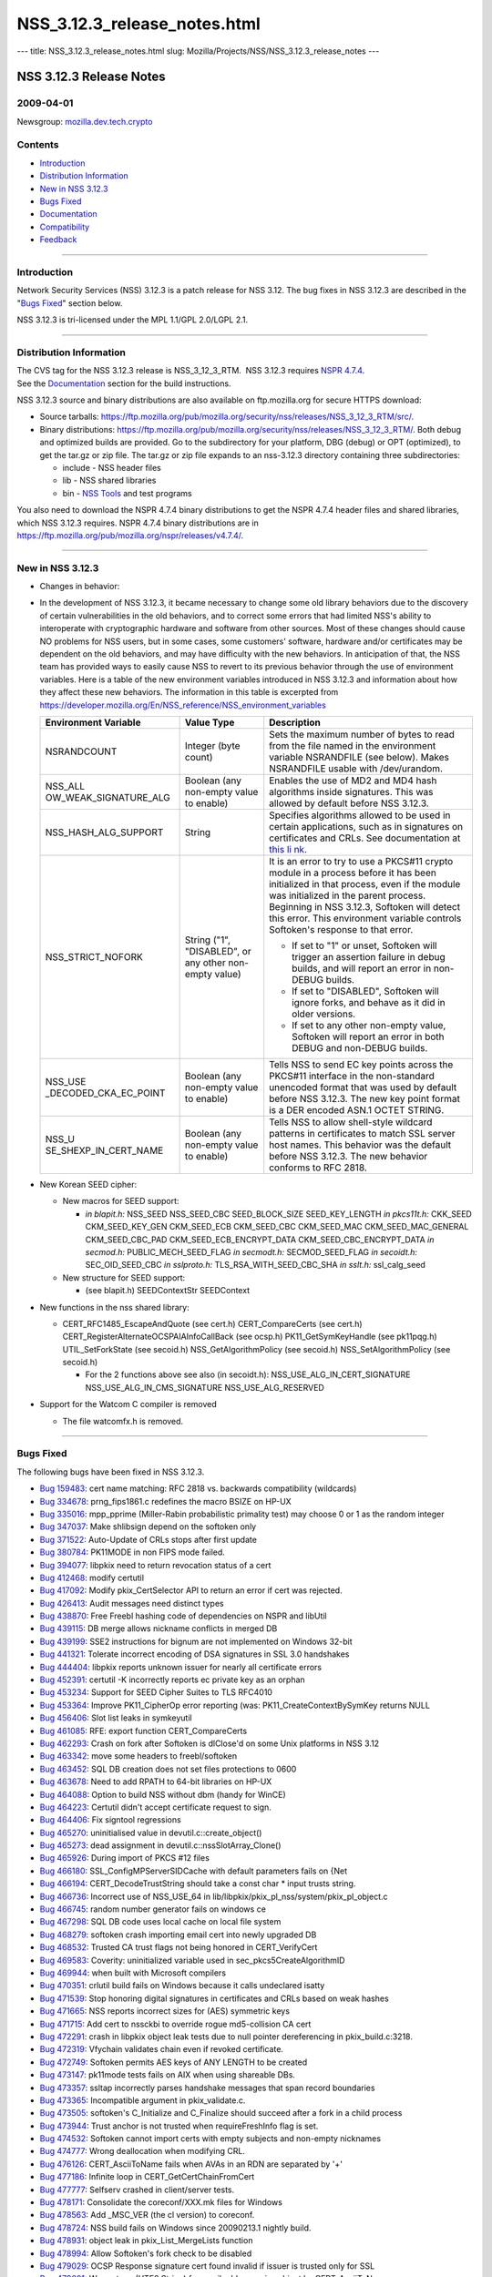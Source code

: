 =============================
NSS_3.12.3_release_notes.html
=============================
--- title: NSS_3.12.3_release_notes.html slug:
Mozilla/Projects/NSS/NSS_3.12.3_release_notes ---

.. _NSS_3.12.3_Release_Notes:

NSS 3.12.3 Release Notes
------------------------

.. _2009-04-01:

2009-04-01
~~~~~~~~~~

Newsgroup:
`mozilla.dev.tech.crypto <news://news.mozilla.org/mozilla.dev.tech.crypto>`__

.. _Contents:

Contents
~~~~~~~~

-  `Introduction <#introduction>`__
-  `Distribution Information <#distribution_information>`__
-  `New in NSS 3.12.3 <#new_in_nss_3.12.3>`__
-  `Bugs Fixed <#bugs_fixed>`__
-  `Documentation <#documentation>`__
-  `Compatibility <#compatibility>`__
-  `Feedback <#feedback>`__

--------------

.. _Introduction:

Introduction
~~~~~~~~~~~~

Network Security Services (NSS) 3.12.3 is a patch release for NSS 3.12.
The bug fixes in NSS 3.12.3 are described in the "`Bugs
Fixed <#bugs_fixed>`__" section below.

NSS 3.12.3 is tri-licensed under the MPL 1.1/GPL 2.0/LGPL 2.1.

--------------

.. _Distribution_Information:

Distribution Information
~~~~~~~~~~~~~~~~~~~~~~~~

| The CVS tag for the NSS 3.12.3 release is NSS_3_12_3_RTM.  NSS 3.12.3
  requires `NSPR
  4.7.4 <https://www.mozilla.org/projects/nspr/release-notes/nspr474.html>`__.
| See the `Documentation <#documentation>`__ section for the build
  instructions.

NSS 3.12.3 source and binary distributions are also available on
ftp.mozilla.org for secure HTTPS download:

-  Source tarballs:
   https://ftp.mozilla.org/pub/mozilla.org/security/nss/releases/NSS_3_12_3_RTM/src/.
-  Binary distributions:
   https://ftp.mozilla.org/pub/mozilla.org/security/nss/releases/NSS_3_12_3_RTM/.
   Both debug and optimized builds are provided. Go to the subdirectory
   for your platform, DBG (debug) or OPT (optimized), to get the tar.gz
   or zip file. The tar.gz or zip file expands to an nss-3.12.3
   directory containing three subdirectories:

   -  include - NSS header files
   -  lib - NSS shared libraries
   -  bin - `NSS
      Tools <https://www.mozilla.org/projects/security/pki/nss/tools/>`__
      and test programs

You also need to download the NSPR 4.7.4 binary distributions to get the
NSPR 4.7.4 header files and shared libraries, which NSS 3.12.3 requires.
NSPR 4.7.4 binary distributions are in
https://ftp.mozilla.org/pub/mozilla.org/nspr/releases/v4.7.4/.

--------------

.. _New_in_NSS_3.12.3:

New in NSS 3.12.3
~~~~~~~~~~~~~~~~~

-  Changes in behavior:
-  In the development of NSS 3.12.3, it became necessary to change some
   old library behaviors due to the discovery of certain vulnerabilities
   in the old behaviors, and to correct some errors that had limited
   NSS's ability to interoperate with cryptographic hardware and
   software from other sources.
   Most of these changes should cause NO problems for NSS users, but in
   some cases, some customers' software, hardware and/or certificates
   may be dependent on the old behaviors, and may have difficulty with
   the new behaviors. In anticipation of that, the NSS team has provided
   ways to easily cause NSS to revert to its previous behavior through
   the use of environment variables.
   Here is a table of the new environment variables introduced in NSS
   3.12.3 and information about how they affect these new behaviors. The
   information in this table is excerpted from
   `https://developer.mozilla.org/En/NSS_reference/NSS_environment_variables </en-US/NSS_reference/NSS_environment_variables>`__

   +-----------------------+-----------------------+-----------------------+
   | **Environment         | **Value Type**        | **Description**       |
   | Variable**            |                       |                       |
   +-----------------------+-----------------------+-----------------------+
   | NSRANDCOUNT           | Integer               | Sets the maximum      |
   |                       | (byte count)          | number of bytes to    |
   |                       |                       | read from the file    |
   |                       |                       | named in the          |
   |                       |                       | environment variable  |
   |                       |                       | NSRANDFILE (see       |
   |                       |                       | below). Makes         |
   |                       |                       | NSRANDFILE usable     |
   |                       |                       | with /dev/urandom.    |
   +-----------------------+-----------------------+-----------------------+
   | NSS_ALL               | Boolean               | Enables the use of    |
   | OW_WEAK_SIGNATURE_ALG | (any non-empty value  | MD2 and MD4 hash      |
   |                       | to enable)            | algorithms inside     |
   |                       |                       | signatures. This was  |
   |                       |                       | allowed by default    |
   |                       |                       | before NSS 3.12.3.    |
   +-----------------------+-----------------------+-----------------------+
   | NSS_HASH_ALG_SUPPORT  | String                | Specifies algorithms  |
   |                       |                       | allowed to be used in |
   |                       |                       | certain applications, |
   |                       |                       | such as in signatures |
   |                       |                       | on certificates and   |
   |                       |                       | CRLs. See             |
   |                       |                       | documentation at      |
   |                       |                       | `this                 |
   |                       |                       | li                    |
   |                       |                       | nk <https://bugzilla. |
   |                       |                       | mozilla.org/show_bug. |
   |                       |                       | cgi?id=483113#c0>`__. |
   +-----------------------+-----------------------+-----------------------+
   | NSS_STRICT_NOFORK     | String                | It is an error to try |
   |                       | ("1",                 | to use a PKCS#11      |
   |                       | "DISABLED",           | crypto module in a    |
   |                       | or any other          | process before it has |
   |                       | non-empty value)      | been initialized in   |
   |                       |                       | that process, even if |
   |                       |                       | the module was        |
   |                       |                       | initialized in the    |
   |                       |                       | parent process.       |
   |                       |                       | Beginning in NSS      |
   |                       |                       | 3.12.3, Softoken will |
   |                       |                       | detect this error.    |
   |                       |                       | This environment      |
   |                       |                       | variable controls     |
   |                       |                       | Softoken's response   |
   |                       |                       | to that error.        |
   |                       |                       |                       |
   |                       |                       | -  If set to "1" or   |
   |                       |                       |    unset, Softoken    |
   |                       |                       |    will trigger an    |
   |                       |                       |    assertion failure  |
   |                       |                       |    in debug builds,   |
   |                       |                       |    and will report an |
   |                       |                       |    error in non-DEBUG |
   |                       |                       |    builds.            |
   |                       |                       | -  If set to          |
   |                       |                       |    "DISABLED",        |
   |                       |                       |    Softoken will      |
   |                       |                       |    ignore forks, and  |
   |                       |                       |    behave as it did   |
   |                       |                       |    in older versions. |
   |                       |                       | -  If set to any      |
   |                       |                       |    other non-empty    |
   |                       |                       |    value, Softoken    |
   |                       |                       |    will report an     |
   |                       |                       |    error in both      |
   |                       |                       |    DEBUG and          |
   |                       |                       |    non-DEBUG builds.  |
   +-----------------------+-----------------------+-----------------------+
   | NSS_USE               | Boolean               | Tells NSS to send EC  |
   | _DECODED_CKA_EC_POINT | (any non-empty value  | key points across the |
   |                       | to enable)            | PKCS#11 interface in  |
   |                       |                       | the non-standard      |
   |                       |                       | unencoded format that |
   |                       |                       | was used by default   |
   |                       |                       | before NSS 3.12.3.    |
   |                       |                       | The new key point     |
   |                       |                       | format is a DER       |
   |                       |                       | encoded ASN.1 OCTET   |
   |                       |                       | STRING.               |
   +-----------------------+-----------------------+-----------------------+
   | NSS_U                 | Boolean               | Tells NSS to allow    |
   | SE_SHEXP_IN_CERT_NAME | (any non-empty value  | shell-style wildcard  |
   |                       | to enable)            | patterns in           |
   |                       |                       | certificates to match |
   |                       |                       | SSL server host       |
   |                       |                       | names. This behavior  |
   |                       |                       | was the default       |
   |                       |                       | before NSS 3.12.3.    |
   |                       |                       | The new behavior      |
   |                       |                       | conforms to RFC 2818. |
   +-----------------------+-----------------------+-----------------------+

-  New Korean SEED cipher:

   -  New macros for SEED support:

      -  *in blapit.h:*
         NSS_SEED
         NSS_SEED_CBC
         SEED_BLOCK_SIZE
         SEED_KEY_LENGTH
         *in pkcs11t.h:*
         CKK_SEED
         CKM_SEED_KEY_GEN
         CKM_SEED_ECB
         CKM_SEED_CBC
         CKM_SEED_MAC
         CKM_SEED_MAC_GENERAL
         CKM_SEED_CBC_PAD
         CKM_SEED_ECB_ENCRYPT_DATA
         CKM_SEED_CBC_ENCRYPT_DATA
         *in secmod.h:*
         PUBLIC_MECH_SEED_FLAG
         *in secmodt.h:*
         SECMOD_SEED_FLAG
         *in secoidt.h:*
         SEC_OID_SEED_CBC
         *in sslproto.h:*
         TLS_RSA_WITH_SEED_CBC_SHA
         *in sslt.h:*
         ssl_calg_seed

   -  New structure for SEED support:

      -  (see blapit.h)
         SEEDContextStr
         SEEDContext

-  New functions in the nss shared library:

   -  CERT_RFC1485_EscapeAndQuote (see cert.h)
      CERT_CompareCerts (see cert.h)
      CERT_RegisterAlternateOCSPAIAInfoCallBack (see ocsp.h)
      PK11_GetSymKeyHandle (see pk11pqg.h)
      UTIL_SetForkState (see secoid.h)
      NSS_GetAlgorithmPolicy (see secoid.h)
      NSS_SetAlgorithmPolicy (see secoid.h)

      -  For the 2 functions above see also (in secoidt.h):
         NSS_USE_ALG_IN_CERT_SIGNATURE
         NSS_USE_ALG_IN_CMS_SIGNATURE
         NSS_USE_ALG_RESERVED

-  Support for the Watcom C compiler is removed

   -  The file watcomfx.h is removed.

--------------

.. _Bugs_Fixed:

Bugs Fixed
~~~~~~~~~~

The following bugs have been fixed in NSS 3.12.3.

-  `Bug 159483 <https://bugzilla.mozilla.org/show_bug.cgi?id=159483>`__:
   cert name matching: RFC 2818 vs. backwards compatibility (wildcards)
-  `Bug 334678 <https://bugzilla.mozilla.org/show_bug.cgi?id=334678>`__:
   prng_fips1861.c redefines the macro BSIZE on HP-UX
-  `Bug 335016 <https://bugzilla.mozilla.org/show_bug.cgi?id=335016>`__:
   mpp_pprime (Miller-Rabin probabilistic primality test) may choose 0
   or 1 as the random integer
-  `Bug 347037 <https://bugzilla.mozilla.org/show_bug.cgi?id=347037>`__:
   Make shlibsign depend on the softoken only
-  `Bug 371522 <https://bugzilla.mozilla.org/show_bug.cgi?id=371522>`__:
   Auto-Update of CRLs stops after first update
-  `Bug 380784 <https://bugzilla.mozilla.org/show_bug.cgi?id=380784>`__:
   PK11MODE in non FIPS mode failed.
-  `Bug 394077 <https://bugzilla.mozilla.org/show_bug.cgi?id=394077>`__:
   libpkix need to return revocation status of a cert
-  `Bug 412468 <https://bugzilla.mozilla.org/show_bug.cgi?id=412468>`__:
   modify certutil
-  `Bug 417092 <https://bugzilla.mozilla.org/show_bug.cgi?id=417092>`__:
   Modify pkix_CertSelector API to return an error if cert was rejected.
-  `Bug 426413 <https://bugzilla.mozilla.org/show_bug.cgi?id=426413>`__:
   Audit messages need distinct types
-  `Bug 438870 <https://bugzilla.mozilla.org/show_bug.cgi?id=438870>`__:
   Free Freebl hashing code of dependencies on NSPR and libUtil
-  `Bug 439115 <https://bugzilla.mozilla.org/show_bug.cgi?id=439115>`__:
   DB merge allows nickname conflicts in merged DB
-  `Bug 439199 <https://bugzilla.mozilla.org/show_bug.cgi?id=439199>`__:
   SSE2 instructions for bignum are not implemented on Windows 32-bit
-  `Bug 441321 <https://bugzilla.mozilla.org/show_bug.cgi?id=441321>`__:
   Tolerate incorrect encoding of DSA signatures in SSL 3.0 handshakes
-  `Bug 444404 <https://bugzilla.mozilla.org/show_bug.cgi?id=444404>`__:
   libpkix reports unknown issuer for nearly all certificate errors
-  `Bug 452391 <https://bugzilla.mozilla.org/show_bug.cgi?id=452391>`__:
   certutil -K incorrectly reports ec private key as an orphan
-  `Bug 453234 <https://bugzilla.mozilla.org/show_bug.cgi?id=453234>`__:
   Support for SEED Cipher Suites to TLS RFC4010
-  `Bug 453364 <https://bugzilla.mozilla.org/show_bug.cgi?id=453364>`__:
   Improve PK11_CipherOp error reporting (was:
   PK11_CreateContextBySymKey returns NULL
-  `Bug 456406 <https://bugzilla.mozilla.org/show_bug.cgi?id=456406>`__:
   Slot list leaks in symkeyutil
-  `Bug 461085 <https://bugzilla.mozilla.org/show_bug.cgi?id=461085>`__:
   RFE: export function CERT_CompareCerts
-  `Bug 462293 <https://bugzilla.mozilla.org/show_bug.cgi?id=462293>`__:
   Crash on fork after Softoken is dlClose'd on some Unix platforms in
   NSS 3.12
-  `Bug 463342 <https://bugzilla.mozilla.org/show_bug.cgi?id=463342>`__:
   move some headers to freebl/softoken
-  `Bug 463452 <https://bugzilla.mozilla.org/show_bug.cgi?id=463452>`__:
   SQL DB creation does not set files protections to 0600
-  `Bug 463678 <https://bugzilla.mozilla.org/show_bug.cgi?id=463678>`__:
   Need to add RPATH to 64-bit libraries on HP-UX
-  `Bug 464088 <https://bugzilla.mozilla.org/show_bug.cgi?id=464088>`__:
   Option to build NSS without dbm (handy for WinCE)
-  `Bug 464223 <https://bugzilla.mozilla.org/show_bug.cgi?id=464223>`__:
   Certutil didn't accept certificate request to sign.
-  `Bug 464406 <https://bugzilla.mozilla.org/show_bug.cgi?id=464406>`__:
   Fix signtool regressions
-  `Bug 465270 <https://bugzilla.mozilla.org/show_bug.cgi?id=465270>`__:
   uninitialised value in devutil.c::create_object()
-  `Bug 465273 <https://bugzilla.mozilla.org/show_bug.cgi?id=465273>`__:
   dead assignment in devutil.c::nssSlotArray_Clone()
-  `Bug 465926 <https://bugzilla.mozilla.org/show_bug.cgi?id=465926>`__:
   During import of PKCS #12 files
-  `Bug 466180 <https://bugzilla.mozilla.org/show_bug.cgi?id=466180>`__:
   SSL_ConfigMPServerSIDCache with default parameters fails on {Net
-  `Bug 466194 <https://bugzilla.mozilla.org/show_bug.cgi?id=466194>`__:
   CERT_DecodeTrustString should take a const char \* input trusts
   string.
-  `Bug 466736 <https://bugzilla.mozilla.org/show_bug.cgi?id=466736>`__:
   Incorrect use of NSS_USE_64 in
   lib/libpkix/pkix_pl_nss/system/pkix_pl_object.c
-  `Bug 466745 <https://bugzilla.mozilla.org/show_bug.cgi?id=466745>`__:
   random number generator fails on windows ce
-  `Bug 467298 <https://bugzilla.mozilla.org/show_bug.cgi?id=467298>`__:
   SQL DB code uses local cache on local file system
-  `Bug 468279 <https://bugzilla.mozilla.org/show_bug.cgi?id=468279>`__:
   softoken crash importing email cert into newly upgraded DB
-  `Bug 468532 <https://bugzilla.mozilla.org/show_bug.cgi?id=468532>`__:
   Trusted CA trust flags not being honored in CERT_VerifyCert
-  `Bug 469583 <https://bugzilla.mozilla.org/show_bug.cgi?id=469583>`__:
   Coverity: uninitialized variable used in sec_pkcs5CreateAlgorithmID
-  `Bug 469944 <https://bugzilla.mozilla.org/show_bug.cgi?id=469944>`__:
   when built with Microsoft compilers
-  `Bug 470351 <https://bugzilla.mozilla.org/show_bug.cgi?id=470351>`__:
   crlutil build fails on Windows because it calls undeclared isatty
-  `Bug 471539 <https://bugzilla.mozilla.org/show_bug.cgi?id=471539>`__:
   Stop honoring digital signatures in certificates and CRLs based on
   weak hashes
-  `Bug 471665 <https://bugzilla.mozilla.org/show_bug.cgi?id=471665>`__:
   NSS reports incorrect sizes for (AES) symmetric keys
-  `Bug 471715 <https://bugzilla.mozilla.org/show_bug.cgi?id=471715>`__:
   Add cert to nssckbi to override rogue md5-collision CA cert
-  `Bug 472291 <https://bugzilla.mozilla.org/show_bug.cgi?id=472291>`__:
   crash in libpkix object leak tests due to null pointer dereferencing
   in pkix_build.c:3218.
-  `Bug 472319 <https://bugzilla.mozilla.org/show_bug.cgi?id=472319>`__:
   Vfychain validates chain even if revoked certificate.
-  `Bug 472749 <https://bugzilla.mozilla.org/show_bug.cgi?id=472749>`__:
   Softoken permits AES keys of ANY LENGTH to be created
-  `Bug 473147 <https://bugzilla.mozilla.org/show_bug.cgi?id=473147>`__:
   pk11mode tests fails on AIX when using shareable DBs.
-  `Bug 473357 <https://bugzilla.mozilla.org/show_bug.cgi?id=473357>`__:
   ssltap incorrectly parses handshake messages that span record
   boundaries
-  `Bug 473365 <https://bugzilla.mozilla.org/show_bug.cgi?id=473365>`__:
   Incompatible argument in pkix_validate.c.
-  `Bug 473505 <https://bugzilla.mozilla.org/show_bug.cgi?id=473505>`__:
   softoken's C_Initialize and C_Finalize should succeed after a fork in
   a child process
-  `Bug 473944 <https://bugzilla.mozilla.org/show_bug.cgi?id=473944>`__:
   Trust anchor is not trusted when requireFreshInfo flag is set.
-  `Bug 474532 <https://bugzilla.mozilla.org/show_bug.cgi?id=474532>`__:
   Softoken cannot import certs with empty subjects and non-empty
   nicknames
-  `Bug 474777 <https://bugzilla.mozilla.org/show_bug.cgi?id=474777>`__:
   Wrong deallocation when modifying CRL.
-  `Bug 476126 <https://bugzilla.mozilla.org/show_bug.cgi?id=476126>`__:
   CERT_AsciiToName fails when AVAs in an RDN are separated by '+'
-  `Bug 477186 <https://bugzilla.mozilla.org/show_bug.cgi?id=477186>`__:
   Infinite loop in CERT_GetCertChainFromCert
-  `Bug 477777 <https://bugzilla.mozilla.org/show_bug.cgi?id=477777>`__:
   Selfserv crashed in client/server tests.
-  `Bug 478171 <https://bugzilla.mozilla.org/show_bug.cgi?id=478171>`__:
   Consolidate the coreconf/XXX.mk files for Windows
-  `Bug 478563 <https://bugzilla.mozilla.org/show_bug.cgi?id=478563>`__:
   Add \_MSC_VER (the cl version) to coreconf.
-  `Bug 478724 <https://bugzilla.mozilla.org/show_bug.cgi?id=478724>`__:
   NSS build fails on Windows since 20090213.1 nightly build.
-  `Bug 478931 <https://bugzilla.mozilla.org/show_bug.cgi?id=478931>`__:
   object leak in pkix_List_MergeLists function
-  `Bug 478994 <https://bugzilla.mozilla.org/show_bug.cgi?id=478994>`__:
   Allow Softoken's fork check to be disabled
-  `Bug 479029 <https://bugzilla.mozilla.org/show_bug.cgi?id=479029>`__:
   OCSP Response signature cert found invalid if issuer is trusted only
   for SSL
-  `Bug 479601 <https://bugzilla.mozilla.org/show_bug.cgi?id=479601>`__:
   Wrong type (UTF8 String) for email addresses in subject by
   CERT_AsciiToName
-  `Bug 480142 <https://bugzilla.mozilla.org/show_bug.cgi?id=480142>`__:
   Use sizeof on the correct type of ckc_x509 in lib/ckfw
-  `Bug 480257 <https://bugzilla.mozilla.org/show_bug.cgi?id=480257>`__:
   OCSP fails when response > 1K Byte
-  `Bug 480280 <https://bugzilla.mozilla.org/show_bug.cgi?id=480280>`__:
   The CKA_EC_POINT PKCS#11 attribute is encoded in the wrong way:
   missing encapsulating octet string
-  `Bug 480442 <https://bugzilla.mozilla.org/show_bug.cgi?id=480442>`__:
   Remove (empty) watcomfx.h from nss
-  `Bug 481216 <https://bugzilla.mozilla.org/show_bug.cgi?id=481216>`__:
   Fix specific spelling errors in NSS
-  `Bug 482702 <https://bugzilla.mozilla.org/show_bug.cgi?id=482702>`__:
   OCSP test with revoked CA cert validated as good.
-  `Bug 483113 <https://bugzilla.mozilla.org/show_bug.cgi?id=483113>`__:
   add environment variable to disable/enable hash algorithms in
   cert/CRL signatures
-  `Bug 483168 <https://bugzilla.mozilla.org/show_bug.cgi?id=483168>`__:
   NSS Callback API for looking up a default OCSP Responder URL
-  `Bug 483963 <https://bugzilla.mozilla.org/show_bug.cgi?id=483963>`__:
   Assertion failure in OCSP tests.
-  `Bug 484425 <https://bugzilla.mozilla.org/show_bug.cgi?id=484425>`__:
   Need accessor function to retrieve SymKey handle
-  `Bug 484466 <https://bugzilla.mozilla.org/show_bug.cgi?id=484466>`__:
   sec_error_invalid_args with NSS_ENABLE_PKIX_VERIFY=1
-  `Bug 485127 <https://bugzilla.mozilla.org/show_bug.cgi?id=485127>`__:
   bltest crashes when attempting rc5_cbc or rc5_ecb
-  `Bug 485140 <https://bugzilla.mozilla.org/show_bug.cgi?id=485140>`__:
   Wrong command line flags used to build intel-aes.s with Solaris gas
   for x86_64
-  `Bug 485370 <https://bugzilla.mozilla.org/show_bug.cgi?id=485370>`__:
   crash
-  `Bug 485713 <https://bugzilla.mozilla.org/show_bug.cgi?id=485713>`__:
   Files added by Red Hat recently have missing texts in license
   headers.
-  `Bug 485729 <https://bugzilla.mozilla.org/show_bug.cgi?id=485729>`__:
   Remove lib/freebl/mapfile.Solaris
-  `Bug 485837 <https://bugzilla.mozilla.org/show_bug.cgi?id=485837>`__:
   vc90.pdb files are output in source directory instead of OBJDIR
-  `Bug 486060 <https://bugzilla.mozilla.org/show_bug.cgi?id=486060>`__:
   sec_asn1d_parse_leaf uses argument uninitialized by caller
   pbe_PK11AlgidToParam

--------------

.. _Documentation:

Documentation
~~~~~~~~~~~~~

For a list of the primary NSS documentation pages on mozilla.org, see
`NSS Documentation <../index.html#Documentation>`__. New and revised
documents available since the release of NSS 3.11 include the following:

-  `Build Instructions for NSS 3.11.4 and
   above <../nss-3.11.4/nss-3.11.4-build.html>`__
-  `NSS Shared DB <http://wiki.mozilla.org/NSS_Shared_DB>`__

--------------

.. _Compatibility:

Compatibility
~~~~~~~~~~~~~

NSS 3.12.3 shared libraries are backward compatible with all older NSS
3.x shared libraries. A program linked with older NSS 3.x shared
libraries will work with NSS 3.12.3 shared libraries without recompiling
or relinking.  Furthermore, applications that restrict their use of NSS
APIs to the functions listed in `NSS Public
Functions <../ref/nssfunctions.html>`__ will remain compatible with
future versions of the NSS shared libraries.

--------------

.. _Feedback:

Feedback
~~~~~~~~

| Bugs discovered should be reported by filing a bug report with
  `mozilla.org Bugzilla <https://bugzilla.mozilla.org/>`__ (product
  NSS).
